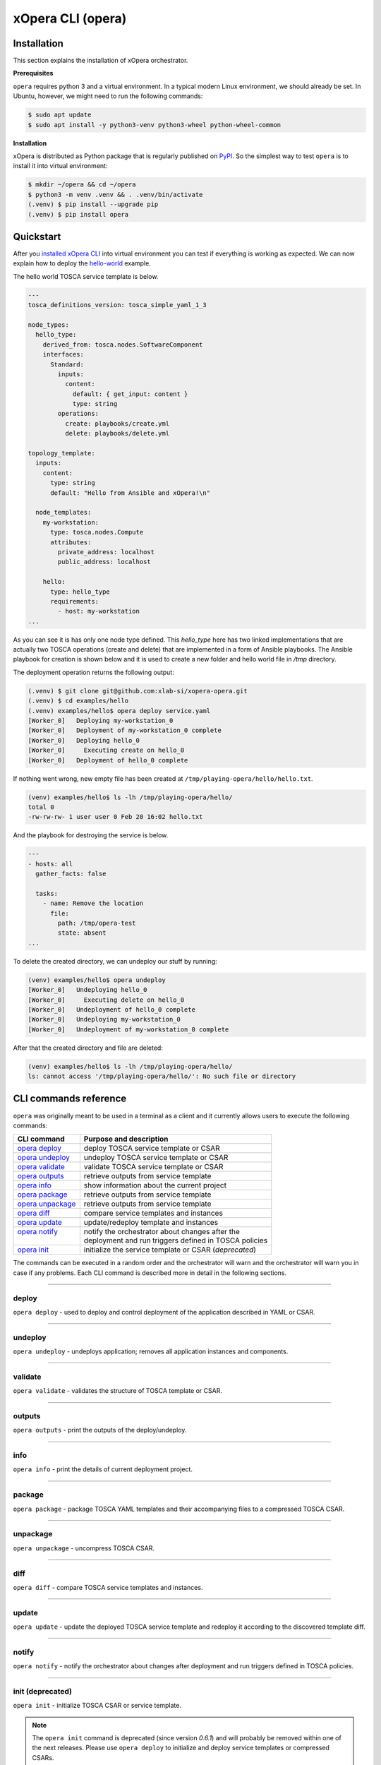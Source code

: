 .. _xOpera CLI (opera):

******************
xOpera CLI (opera)
******************

.. _xopera_cli_logo:

.. figure:: /images/xopera-mark-black-text-mid.png
    :target: _images/xopera-mark-black-text-mid.png
    :width: 50%
    :align: center

.. _CLI installation:

============
Installation
============

This section explains the installation of xOpera orchestrator.

**Prerequisites**

``opera`` requires python 3 and a virtual environment.
In a typical modern Linux environment, we should already be set.
In Ubuntu, however, we might need to run the following commands:

.. code-block:: console

    $ sudo apt update
    $ sudo apt install -y python3-venv python3-wheel python-wheel-common

**Installation**

xOpera is distributed as Python package that is regularly published on `PyPI`_.
So the simplest way to test ``opera`` is to install it into virtual environment:

.. code-block:: console

    $ mkdir ~/opera && cd ~/opera
    $ python3 -m venv .venv && . .venv/bin/activate
    (.venv) $ pip install --upgrade pip
    (.venv) $ pip install opera


.. _CLI Quickstart:

==========
Quickstart
==========

After you `installed xOpera CLI <CLI installation>`_ into virtual environment you can test if everything is working
as expected. We can now explain how to deploy the `hello-world`_ example.

The hello world TOSCA service template is below.

.. code-block:: yaml

    ---
    tosca_definitions_version: tosca_simple_yaml_1_3

    node_types:
      hello_type:
        derived_from: tosca.nodes.SoftwareComponent
        interfaces:
          Standard:
            inputs:
              content:
                default: { get_input: content }
                type: string
            operations:
              create: playbooks/create.yml
              delete: playbooks/delete.yml

    topology_template:
      inputs:
        content:
          type: string
          default: "Hello from Ansible and xOpera!\n"

      node_templates:
        my-workstation:
          type: tosca.nodes.Compute
          attributes:
            private_address: localhost
            public_address: localhost

        hello:
          type: hello_type
          requirements:
            - host: my-workstation
    ...

As you can see it is has only one node type defined. This `hello_type` here has two linked implementations that are
actually two TOSCA operations (create and delete) that are implemented in a form of Ansible playbooks. The Ansible
playbook for creation is shown below and it is used to create a new folder and hello world file in `/tmp` directory.

The deployment operation returns the following output:

.. code-block:: console

   (.venv) $ git clone git@github.com:xlab-si/xopera-opera.git
   (.venv) $ cd examples/hello
   (.venv) examples/hello$ opera deploy service.yaml
   [Worker_0]   Deploying my-workstation_0
   [Worker_0]   Deployment of my-workstation_0 complete
   [Worker_0]   Deploying hello_0
   [Worker_0]     Executing create on hello_0
   [Worker_0]   Deployment of hello_0 complete

If nothing went wrong, new empty file has been created at ``/tmp/playing-opera/hello/hello.txt``.

.. code-block:: console

   (venv) examples/hello$ ls -lh /tmp/playing-opera/hello/
   total 0
   -rw-rw-rw- 1 user user 0 Feb 20 16:02 hello.txt

And the playbook for destroying the service is below.

.. code-block:: yaml

    ---
    - hosts: all
      gather_facts: false

      tasks:
        - name: Remove the location
          file:
            path: /tmp/opera-test
            state: absent
    ...

To delete the created directory, we can undeploy our stuff by running:

.. code-block:: console

   (venv) examples/hello$ opera undeploy
   [Worker_0]   Undeploying hello_0
   [Worker_0]     Executing delete on hello_0
   [Worker_0]   Undeployment of hello_0 complete
   [Worker_0]   Undeploying my-workstation_0
   [Worker_0]   Undeployment of my-workstation_0 complete

After that the created directory and file are deleted:

.. code-block:: console

   (venv) examples/hello$ ls -lh /tmp/playing-opera/hello/
   ls: cannot access '/tmp/playing-opera/hello/': No such file or directory

.. _CLI commands reference:

======================
CLI commands reference
======================

``opera`` was originally meant to be used in a terminal as a client and it currently allows users to execute the
following commands:

+---------------------+--------------------------------------------------------+
| CLI command         | Purpose and description                                |
+=====================+========================================================+
| `opera deploy`_     | deploy TOSCA service template or CSAR                  |
+---------------------+--------------------------------------------------------+
| `opera undeploy`_   | undeploy TOSCA service template or CSAR                |
+---------------------+--------------------------------------------------------+
| `opera validate`_   | validate TOSCA service template or CSAR                |
+---------------------+--------------------------------------------------------+
| `opera outputs`_    | retrieve outputs from service template                 |
+---------------------+--------------------------------------------------------+
| `opera info`_       | show information about the current project             |
+---------------------+--------------------------------------------------------+
| `opera package`_    | retrieve outputs from service template                 |
+---------------------+--------------------------------------------------------+
| `opera unpackage`_  | retrieve outputs from service template                 |
+---------------------+--------------------------------------------------------+
| `opera diff`_       | compare service templates and instances                |
+---------------------+--------------------------------------------------------+
| `opera update`_     | update/redeploy template and instances                 |
+---------------------+--------------------------------------------------------+
|| `opera notify`_    || notify the orchestrator about changes after the       |
||                    || deployment and run triggers defined in TOSCA policies |
+---------------------+--------------------------------------------------------+
| `opera init`_       | initialize the service template or CSAR (*deprecated*) |
+---------------------+--------------------------------------------------------+

The commands can be executed in a random order and the orchestrator will warn and the orchestrator will warn you in
case if any problems.
Each CLI command is described more in detail in the following sections.

------------------------------------------------------------------------------------------------------------------------

.. _opera deploy:

deploy
######

``opera deploy`` - used to deploy and control deployment of the application described in YAML or CSAR.

.. tabs::

    .. tab:: Usage

        .. argparse::
            :module: opera.cli
            :func: create_parser
            :prog: opera
            :path: deploy

            The ``--resume/-r`` and ``--clean-state/-c`` options are mutually exclusive.


    .. tab:: Description

        The ``opera deploy`` command is used to initiate the deployment orchestration process using the supplied TOSCA
        service template or the compressed TOSCA CSAR.
        Within this CLI command the xOpera orchestrator invokes multiple `TOSCA interface operations`_ (TOSCA
        `Standard interface` node operations and also TOSCA `Configure interface` relationship operations).
        The operations are executed in the following order:

        1. ``create``
        2. ``pre_configure_source``
        3. ``pre_configure_target``
        4. ``configure``
        5. ``post_configure_source``
        6. ``post_configure_target``
        7. ``start``

        The operation gets executed if it is defined within the TOSCA service template and has a link to the
        corresponding Ansible playbook.

        After the deployment the following files and folders will be created in your opera storage directory (by
        default that is ``.opera`` and can be changed using the ``--instance-path`` flag):

        - ``root_file`` file - contains the path to the service template or CSAR
        - ``inputs`` file - JSON file with the supplied inputs
        - ``instances`` folder - includes JSON files that carry the information about the status of TOSCA node and
          relationship instances
        - ``csars`` folder contains the extracted copy of your CSAR (created only if you deployed the compressed TOSCA
          CSAR)

    .. tab:: Example

        Follow the next CLI instructions and results for the `hello-world`_ example.

        .. code-block:: console
            :emphasize-lines: 2

            (venv) $ cd misc/hello-world
            (venv) misc/hello-world$ opera deploy service.yaml
            [Worker_0]   Deploying my-workstation_0
            [Worker_0]   Deployment of my-workstation_0 complete
            [Worker_0]   Deploying hello_0
            [Worker_0]     Executing create on hello_0
            [Worker_0]   Deployment of hello_0 complete

------------------------------------------------------------------------------------------------------------------------

.. _opera undeploy:

undeploy
#########

``opera undeploy`` - undeploys application; removes all application instances and components.

.. tabs::

    .. tab:: Usage

        .. argparse::
            :module: opera.cli
            :func: create_parser
            :prog: opera
            :path: undeploy

            The ``opera undeploy`` command does not take any positional arguments.

    .. tab:: Description

        The ``opera undeploy`` command is used to tear down the deployed blueprint. Within the undeployment process the
        xOpera orchestrator invokes two TOSCA Standard interface node operations in the following order:

        1. ``stop``
        2. ``delete``

        The operation gets executed if it is defined within the TOSCA service template and has a link to the
        corresponding implementation (e.g. Ansible playbook).

    .. tab:: Example

        Follow the next CLI instructions and results for the `hello-world`_ example.

        .. code-block:: console
            :emphasize-lines: 8

            (venv) $ cd misc/hello-world
            (venv) misc/hello-world$ opera deploy service.yaml
            [Worker_0]   Deploying my-workstation_0
            [Worker_0]   Deployment of my-workstation_0 complete
            [Worker_0]   Deploying hello_0
            [Worker_0]     Executing create on hello_0
            [Worker_0]   Deployment of hello_0 complete
            (venv) misc/hello-world$ opera undeploy
            [Worker_0]   Undeploying hello_0
            [Worker_0]     Executing delete on hello_0
            [Worker_0]   Undeployment of hello_0 complete
            [Worker_0]   Undeploying my-workstation_0
            [Worker_0]   Undeployment of my-workstation_0 complete

------------------------------------------------------------------------------------------------------------------------

.. _opera validate:

validate
########

``opera validate`` - validates the structure of TOSCA template or CSAR.

.. tabs::

    .. tab:: Usage

        .. argparse::
            :module: opera.cli
            :func: create_parser
            :prog: opera
            :path: validate

    .. tab:: Description

        With ``opera validate`` you can validate any TOSCA template or CSAR (including its inputs) and find out whether
        it's properly structured and deployable by opera.
        At the end of this operation you will receive the validation result where opera will warn you about TOSCA
        template inconsistencies if there was any.
        Since validation can be successful or unsuccessful the `opera validate` commands has corresponding return
        codes - 0 for success and 1 for failure.
        If the validation succeeds this means that your TOSCA templates are valid and that all their implementations
        (e.g. Ansible playbooks) can be invoked. However, this doesn't mean that these operations will succeed.

    .. tab:: Example

        Follow the next CLI instructions and results for the `misc-tosca-types-csar`_ example.

        .. code-block:: console
            :emphasize-lines: 2

            (venv) $ cd misc/hello-world
            (venv) csars/misc-tosca-types$ opera validate -i inputs.yaml service.yaml
            Validating service template...
            Done.

------------------------------------------------------------------------------------------------------------------------

.. _opera outputs:

outputs
#######

``opera outputs`` - print the outputs of the deploy/undeploy.

.. tabs::

    .. tab:: Usage

        .. argparse::
            :module: opera.cli
            :func: create_parser
            :prog: opera
            :path: outputs

    .. tab:: Description

        The ``opera outputs`` command lets you access the orchestration outputs defined in the TOSCA service template
        and print them out to the console in JSON or YAML format (used by default).

    .. tab:: Example

        Follow the next CLI instructions and results for the `outputs`_ example.

        .. code-block:: console
            :emphasize-lines: 7

            (venv) $ cd tosca/outputs
            (venv) tosca/outputs$ opera deploy service.yaml
            [Worker_0]   Deploying my_node_0
            [Worker_0]     Executing create on my_node_0
            [Worker_0]   Deployment of my_node_0 complete

            (venv) tosca/outputs$ opera outputs
            output_attr:
            description: Example of attribute output
            value: my_custom_attribute_value
            output_prop:
            description: Example of property output
            value: 123

------------------------------------------------------------------------------------------------------------------------

.. _opera info:

info
#######

``opera info`` - print the details of current deployment project.

.. tabs::

    .. tab:: Usage

        .. argparse::
            :module: opera.cli
            :func: create_parser
            :prog: opera
            :path: info

    .. tab:: Description

        With ``opera info`` user can get the information about the current opera project and can access its storage and
        state.
        This included printing out the path to TOSCA service template entrypoint, extracted CSAR location, path to the
        storage inputs and status/state of the deployment.
        The output can be formatted in YAML or JSON. The created json object looks like this:

        .. code-block:: json

            {
                "service_template":  "string | null",
                "content_root":      "string | null",
                "inputs":            "string | null",
                "status":            "initialized | deployed | undeployed | interrupted | null"
            }

    .. tab:: Example

        Follow the next CLI instructions and results for the `misc-tosca-types-csar`_ example.

        .. code-block:: console
            :emphasize-lines: 2, 12, 34, 56, 84

            (venv) $ cd csars/misc-tosca-types
            (venv) csars/misc-tosca-types$ opera info
            content_root: null
            inputs: null
            service_template: null
            status: null

            (venv) csars/misc-tosca-types$ opera init -i inputs.yaml service.yaml
            Warning: 'opera init' command is deprecated and will probably be removed within one of the next releases. Please use 'opera deploy' to initialize and deploy service templates or compressed CSARs.
            Service template was initialized

            (venv) csars/misc-tosca-types$ opera info
            content_root: null
            inputs: /home/user/Desktop/xopera-examples/csars/misc-tosca-types/.opera/inputs
            service_template: service.yaml
            status: initialized

            (venv) csars/misc-tosca-types$ opera deploy
            [Worker_0]   Deploying my-workstation1_0
            [Worker_0]   Deployment of my-workstation1_0 complete
            [Worker_0]   Deploying my-workstation2_0
            [Worker_0]   Deployment of my-workstation2_0 complete
            [Worker_0]   Deploying file_0
            [Worker_0]     Executing create on file_0
            [Worker_0]   Deployment of file_0 complete
            [Worker_0]   Deploying hello_0
            [Worker_0]     Executing create on hello_0
            [Worker_0]   Deployment of hello_0 complete
            [Worker_0]   Deploying interfaces_0
            [Worker_0]     Executing create on interfaces_0
            ^C[Worker_0] ------------
            KeyboardInterrupt

            (venv) csars/misc-tosca-types$ opera info

            content_root: null
            inputs: /home/user/Desktop/xopera-examples/csars/misc-tosca-types/.opera/inputs
            service_template: service.yaml
            status: interrupted

            (venv) csars/misc-tosca-types$ opera deploy -r -f
            [Worker_0]   Deploying interfaces_0
            [Worker_0]     Executing create on interfaces_0
            [Worker_0]     Executing configure on interfaces_0
            [Worker_0]     Executing start on interfaces_0
            [Worker_0]   Deployment of interfaces_0 complete
            [Worker_0]   Deploying noimpl_0
            [Worker_0]   Deployment of noimpl_0 complete
            [Worker_0]   Deploying setter_0
            [Worker_0]     Executing create on setter_0
            [Worker_0]   Deployment of setter_0 complete
            [Worker_0]   Deploying test_0
            [Worker_0]     Executing create on test_0
            [Worker_0]   Deployment of test_0 complete

            (venv) csars/misc-tosca-types$ opera info

            content_root: null
            inputs: /home/user/Desktop/xopera-examples/csars/misc-tosca-types/.opera/inputs
            service_template: service.yaml
            status: deployed

            (venv) csars/misc-tosca-types$ opera undeploy
            [Worker_0]   Undeploying my-workstation2_0
            [Worker_0]   Undeployment of my-workstation2_0 complete
            [Worker_0]   Undeploying file_0
            [Worker_0]     Executing delete on file_0
            [Worker_0]   Undeployment of file_0 complete
            [Worker_0]   Undeploying interfaces_0
            [Worker_0]     Executing stop on interfaces_0
            [Worker_0]     Executing delete on interfaces_0
            [Worker_0]   Undeployment of interfaces_0 complete
            [Worker_0]   Undeploying noimpl_0
            [Worker_0]   Undeployment of noimpl_0 complete
            [Worker_0]   Undeploying setter_0
            [Worker_0]   Undeployment of setter_0 complete
            [Worker_0]   Undeploying hello_0
            [Worker_0]   Undeployment of hello_0 complete
            [Worker_0]   Undeploying my-workstation1_0
            [Worker_0]   Undeployment of my-workstation1_0 complete
            [Worker_0]   Undeploying test_0
            [Worker_0]   Undeployment of test_0 complete

            (venv) csars/misc-tosca-types$ opera info

            content_root: null
            inputs: /home/user/Desktop/xopera-examples/csars/misc-tosca-types/.opera/inputs
            service_template: service.yaml
            status: undeployed

------------------------------------------------------------------------------------------------------------------------

.. _opera package:

package
#######

``opera package`` - package TOSCA YAML templates and their accompanying files to a compressed TOSCA CSAR.

.. tabs::

    .. tab:: Usage

        .. argparse::
            :module: opera.cli
            :func: create_parser
            :prog: opera
            :path: package

    .. tab:: Description

        The ``opera package`` command is used to create a valid TOSCA CSAR - a deployable zip (or tar) compressed
        archive file.
        TOSCA CSARs contain the blueprint of the application that we want to deploy.
        The process includes packaging together the TOSCA service template and all the accompanying files.

        In general, ``opera package`` receives a directory (where user's TOSCA templates and other files are located)
        and produces a compressed CSAR file.
        The command can create the CSAR if there is at least one TOSCA YAML file in the input folder.
        If the CSAR structure is already present (if `TOSCA-Metadata/TOSCA.meta` exists and all other TOSCA CSAR
        constraints are satisfied) the CSAR is created without an additional temporary directory.
        And if not, the files are copied to the tempdir, where the CSAR structure is created and at the end the tempdir
        is compressed.
        The input folder is the mandatory positional argument, but there are also other command flags that can be used.

    .. tab:: Example

        Follow the next CLI instructions and results for the `hello-world`_ and `misc-tosca-types-csar`_ examples.

        .. code-block:: console
            :emphasize-lines: 2, 6

            (venv) $ cd misc/hello-world
            (venv) misc/hello-world$ opera package .
            CSAR was created and packed to '/home/user/Desktop/xopera-examples/misc/hello-world/opera-package-45045f.zip'.

            (venv) misc/hello-world$ cd ../../csars
            (venv) csars$ opera package -t service.yaml -o misc-tosca-types  misc-tosca-types/
            CSAR was created and packed to '/home/user/Desktop/xopera-examples/csars/misc-tosca-types.zip'.

------------------------------------------------------------------------------------------------------------------------

.. _opera unpackage:

unpackage
##########

``opera unpackage`` - uncompress TOSCA CSAR.

.. tabs::

    .. tab:: Usage

        .. argparse::
            :module: opera.cli
            :func: create_parser
            :prog: opera
            :path: unpackage

    .. tab:: Description

        The ``opera unpackage`` has the opposite function of the ``opera package`` command.
        It  serves for unpacking (i.e. validating and extracting) the compressed TOSCA CSAR files.
        The opera unpackage command receives a compressed CSAR as a positional argument.
        It then validates and extracts the CSAR to a given location.

        There's no ``--format/-f`` option. Rather than that, the compressed file format (that will be used to extract
        the CSAR) is determined automatically.
        Currently, the compressed CSARs can be supplied in two different compression formats - `zip` or `tar`.

    .. tab:: Example

        Follow the next CLI instructions and results for the `misc-tosca-types-csar`_ and `small-csar`_ examples.

        .. code-block:: console
            :emphasize-lines: 5, 11

            (venv) $ cd csars
            (venv) csars$ opera package -t service.yaml -o misc-tosca-types misc-tosca-types/
            CSAR was created and packed to '/home/user/Desktop/xopera-examples/csars/misc-tosca-types.zip'.

            (venv) csars$ opera unpackage misc-tosca-types.zip
            The CSAR was unpackaged to '/home/user/Desktop/xopera-examples/csars/opera-unpackage-1cabf6'.

            (venv) csars$ opera package -t service.yaml -o small small/
            CSAR was created and packed to '/home/user/Desktop/xopera-examples/csars/small.zip'.

            (venv) csars$ opera unpackage -d small-extracted small.zip
            The CSAR was unpackaged to '/home/user/Desktop/xopera-examples/csars/small-extracted'.

------------------------------------------------------------------------------------------------------------------------

.. _opera diff:

diff
####

``opera diff`` - compare TOSCA service templates and instances.

.. tabs::

    .. tab:: Usage

        .. argparse::
            :module: opera.cli
            :func: create_parser
            :prog: opera
            :path: diff

    .. tab:: Description

        The ``opera diff`` CLI command holds the functionality to find the differences between the deployed TOSCA
        service template and the updated TOSCA service template that you wish to redeploy.
        Moreover, this operation compares the desired TOSCA service template to the one from the opera project storage
        (by default this one is located in ``.opera``) and print out their differences.

        The command includes two sub-operations that invoke template and instance comparers.
        The template comparer allows the comparison of changed blueprint (and changed inputs) in a folder containing
        the existing TOSCA service template that was deployed before.
        The instance comparer looks for changes in instance states and also traverses the dependency graph in order to
        propagate changes from parent to child nodes.
        If a parent node is marked as changed, then child node is also considered changed.

        The output of ``opera diff`` is a human readable representation of templates differences, is formatted either
        as JSON or YAML (default) and can be optionally saved in a file.

    .. tab:: Example

        Follow the next CLI instructions and results for the `compare-templates`_ example.

        .. code-block:: console
            :emphasize-lines: 21

            (venv) $ cd misc/compare-templates
            (venv) misc/compare-templates$ opera deploy -i inputs1.yaml service1.yaml
            [Worker_0]   Deploying my-workstation_0
            [Worker_0]   Deployment of my-workstation_0 complete
            [Worker_0]   Deploying hello-1_0
            [Worker_0]     Executing create on hello-1_0
            [Worker_0]   Deployment of hello-1_0 complete
            [Worker_0]   Deploying hello-2_0
            [Worker_0]     Executing create on hello-2_0
            [Worker_0]   Deployment of hello-2_0 complete
            [Worker_0]   Deploying hello-3_0
            [Worker_0]     Executing create on hello-3_0
            [Worker_0]   Deployment of hello-3_0 complete
            [Worker_0]   Deploying hello-4_0
            [Worker_0]     Executing create on hello-4_0
            [Worker_0]   Deployment of hello-4_0 complete
            [Worker_0]   Deploying hello-6_0
            [Worker_0]     Executing create on hello-6_0
            [Worker_0]   Deployment of hello-6_0 complete

            (venv) misc/compare-templates$ opera diff -i inputs2.yaml service2.yaml
            nodes:
            added:
            - hello-5
            changed:
             hello-1:
               capabilities:
                 deleted:
                 - test
               interfaces:
                 Standard:
                   operations:
                     create:
                       artifacts:
                         added:
                         - lib/files/file1_2.yaml
                         deleted:
                         - lib/files/file1_1.yaml
                       inputs:
                         marker:
                         - marker1
                         - marker2
                         time:
                         - '0'
                         - '1'
                     delete:
                       artifacts:
                         added:
                         - lib/files/file1_2.yaml
                         deleted:
                         - lib/files/file1_1.yaml
                       inputs:
                         marker:
                         - marker1
                         - marker2
                         time:
                         - '0'
                         - '1'
               properties:
                 time:
                 - '0'
                 - '1'
             hello-2:
               capabilities:
                 test:
                   properties:
                     test1:
                     - '2'
                     - '3'
                     test2:
                     - '2'
                     - '3'
               dependencies:
               - hello-2
               interfaces:
                 Standard:
                   operations:
                     create:
                       artifacts:
                         added:
                         - lib/files/file2.yaml
                         deleted:
                         - lib/files/file1_1.yaml
                       inputs:
                         marker:
                         - marker1
                         - marker2
                     delete:
                       artifacts:
                         added:
                         - lib/files/file2.yaml
                         deleted:
                         - lib/files/file1_1.yaml
                       inputs:
                         marker:
                         - marker1
                         - marker2
               properties:
                 day:
                 - '1'
                 - '2'
               requirements:
                 added:
                 - dependency
               types:
               - hello_type_old
               - hello_type_new
             hello-3:
               interfaces:
                 Standard:
                   operations:
                     create:
                       inputs:
                         marker:
                         - marker1
                         - marker2
                     delete:
                       inputs:
                         marker:
                         - marker1
                         - marker2
             hello-6:
               dependencies:
               - hello-6
               interfaces:
                 Standard:
                   operations:
                     create:
                       inputs:
                         marker:
                         - marker1
                         - marker2
                     delete:
                       inputs:
                         marker:
                         - marker1
                         - marker2
               requirements:
                 dependency:
                   target:
                   - hello-1
                   - hello-2
            deleted:
            - hello-4

------------------------------------------------------------------------------------------------------------------------

.. _opera update:

update
######

``opera update`` - update the deployed TOSCA service template and redeploy it according to the discovered template diff.

.. tabs::

    .. tab:: Usage

        .. argparse::
            :module: opera.cli
            :func: create_parser
            :prog: opera
            :path: update

    .. tab:: Description

        The ``opera update`` command extends the usage of ``opera diff`` and is able to redeploy the update TOSCA
        service template according to the changes that were made to the previously deployed template.
        This means that ``opera update`` will first compare the two templates and instances with and then redeploy.

        The user is able to run update command providing a changed blueprint and inputs in a folder containing existing
        service template that was deployed before.
        The result of the execution would be undeployment of the nodes that were removed from the service template,
        deployment of the nodes that were added to the service template and consequential undeployment/deployment of
        changed nodes.

    .. tab:: Example

        Follow the next CLI instructions and results for the `compare-templates`_ example.

        .. code-block:: console
            :emphasize-lines: 21

            (venv) $ cd misc/compare-templates
            (venv) misc/compare-templates$ opera deploy -i inputs1.yaml service1.yaml
            [Worker_0]   Deploying my-workstation_0
            [Worker_0]   Deployment of my-workstation_0 complete
            [Worker_0]   Deploying hello-1_0
            [Worker_0]     Executing create on hello-1_0
            [Worker_0]   Deployment of hello-1_0 complete
            [Worker_0]   Deploying hello-2_0
            [Worker_0]     Executing create on hello-2_0
            [Worker_0]   Deployment of hello-2_0 complete
            [Worker_0]   Deploying hello-3_0
            [Worker_0]     Executing create on hello-3_0
            [Worker_0]   Deployment of hello-3_0 complete
            [Worker_0]   Deploying hello-4_0
            [Worker_0]     Executing create on hello-4_0
            [Worker_0]   Deployment of hello-4_0 complete
            [Worker_0]   Deploying hello-6_0
            [Worker_0]     Executing create on hello-6_0
            [Worker_0]   Deployment of hello-6_0 complete

            (venv) misc/compare-templates$ opera update -i inputs2.yaml service2.yaml
            [Worker_0]   Undeploying hello-2_0
            [Worker_0]     Executing delete on hello-2_0
            [Worker_0]   Undeployment of hello-2_0 complete
            [Worker_0]   Undeploying hello-3_0
            [Worker_0]     Executing delete on hello-3_0
            [Worker_0]   Undeployment of hello-3_0 complete
            [Worker_0]   Undeploying hello-4_0
            [Worker_0]     Executing delete on hello-4_0
            [Worker_0]   Undeployment of hello-4_0 complete
            [Worker_0]   Undeploying hello-6_0
            [Worker_0]     Executing delete on hello-6_0
            [Worker_0]   Undeployment of hello-6_0 complete
            [Worker_0]   Undeploying hello-1_0
            [Worker_0]     Executing delete on hello-1_0
            [Worker_0]   Undeployment of hello-1_0 complete
            [Worker_0]   Deploying hello-1_0
            [Worker_0]     Executing create on hello-1_0
            [Worker_0]   Deployment of hello-1_0 complete
            [Worker_0]   Deploying hello-2_0
            [Worker_0]     Executing create on hello-2_0
            [Worker_0]   Deployment of hello-2_0 complete
            [Worker_0]   Deploying hello-3_0
            [Worker_0]     Executing create on hello-3_0
            [Worker_0]   Deployment of hello-3_0 complete
            [Worker_0]   Deploying hello-5_0
            [Worker_0]     Executing create on hello-5_0
            [Worker_0]   Deployment of hello-5_0 complete
            [Worker_0]   Deploying hello-6_0
            [Worker_0]     Executing create on hello-6_0
            [Worker_0]   Deployment of hello-6_0 complete

------------------------------------------------------------------------------------------------------------------------

.. _opera notify:

notify
######

``opera notify`` - notify the orchestrator about changes after deployment and run triggers defined in TOSCA policies.

.. tabs::

    .. tab:: Usage

        .. argparse::
            :module: opera.cli
            :func: create_parser
            :prog: opera
            :path: notify

    .. tab:: Description

        There are cases when the user would want to execute some tasks after the deployment based on the changes that
        occur on already deployed instances at runtime.
        With ``opera notify`` command, the user can inform the orchestrator about the changes (e.g. CPU load has
        increased) and the orchestrator will invoke the operations that are needed to make necessary actions (e.g.
        horizontal or vertical scaling of the instances).

        In general ``opera notify`` is meant to be used after the deployment (after running ``opera deploy``) to notify
        the orchestrator about some changes after the deployment.
        According to these changes (metrics) that can be specified in the notification file, the orchestrator can the
        execute the desired actions.
        In other words, ``opera notify`` introduces a use case for TOSCA policies and their TOSCA triggers as it
        enables running TOSCA policy trigger actions (these are basically just pointing to TOSCA interface operations
        from TOSCA nodes).
        Notification process is invoked on every node similar to deploy or undeploy workflows.

        As mentioned above the commands should be used after the deployment but this is not the limit as it can also be
        used during other stages of orchestration (at the beginning, before deployment, after undeployment and so on).
        The orchestrator will warn users in these non-standard scenarios because the consequences of notify can be
        crucial.

        For the CLI command, there is one mandatory positional argument called ``--trigger/-t`` (you can also use the
        ``--event/-e`` alias for this option), which stands for trigger or event name.
        So, the CLI command cannot be invoked just with ``opera notify`` and this is because you probably won't need to
        use all policy triggers, but just one or two, which you can specify with by trigger's full name or its event
        using ``--trigger/-t`` option.
        It is also recommended that you use the ``--notification/-n`` switch for the path to the notification file
        (usually a JSON file) that includes changes (e.g. metrics from monitoring tool) that will be exposed to TOSCA
        interfaces as ``notification`` variable (for example in Ansible playbooks you can use Jinja2
        ``{{ notification }}`` template to retrieve and parse the notification file contents).

    .. tab:: Example

        With ``opera notify`` and by empowering the orchestrator with the practical usage of TOSCA policies and
        triggers we wanted to enable scaling and other similar use cases that are based on policies and triggers.
        Many applications and services (e.g. AWS Lambda, Docker containers, Kubernetes solutions etc.) that are
        deployed with xOpera orchestrator often include the configuration of monitoring tool (e.g. Prometheus) that is
        able to collect certain metrics like CPU load or memory usage.
        We wanted to ensure scaling of the solutions when certain limits (from TOSCA policies) are reached (like too
        high CPU usage).
        By running opera notify the scaling scripts (e.g Ansible playbooks) are invoked and scaling can be performed
        (the metrics from monitoring tool can also be provided as a notification file).

        Follow the next CLI instructions and results for the `scaling`_ example.

        .. code-block:: console
            :emphasize-lines: 11, 21

            (venv) $ cd misc/scaling
            (venv) misc/scaling$ opera deploy service.yaml
            [Worker_0]   Deploying aws_lambda_0
            [Worker_0]     Executing create on aws_lambda_0
            [Worker_0]   Deployment of aws_lambda_0 complete
            [Worker_0]   Deploying configure_monitoring_0
            [Worker_0]     Executing configure on configure_monitoring_0
            [Worker_0]   Deployment of configure_monitoring_0 complete

            # scale down by calling scale_down_trigger event with notification_scale_down.json notification file
            (venv) misc/scaling$ opera notify -e scale_down_trigger -n files/notification_scale_down.json
            [Worker_0]   Notifying aws_lambda_0
            [Worker_0]    Calling trigger radon.triggers.scaling.ScaleDown with event scale_down_trigger
            [Worker_0]     Executing scale_down on aws_lambda_0
            [Worker_0]    Calling trigger actions with event scale_down_trigger complete
            [Worker_0]   Notification on aws_lambda_0 complete
            [Worker_0]   Notifying configure_monitoring_0
            [Worker_0]   Notification on configure_monitoring_0 complete

            # scale up by calling scale_up_trigger event with notification_scale_up.json notification file
            (venv) misc/scaling$ opera notify -e scale_up_trigger -n files/notification_scale_up.json
            [Worker_0]   Notifying aws_lambda_0
            [Worker_0]    Calling trigger radon.triggers.scaling.ScaleUp with event scale_up_trigger
            [Worker_0]     Executing scale_up on aws_lambda_0
            [Worker_0]    Calling trigger actions with event scale_up_trigger complete
            [Worker_0]   Notification on aws_lambda_0 complete
            [Worker_0]   Notifying configure_monitoring_0
            [Worker_0]   Notification on configure_monitoring_0 complete

        You can also try to deploy the `policy-triggers`_ example with the CLI instructions below.

        .. code-block:: console
            :emphasize-lines: 10, 20, 30

            (venv) $ cd tosca/policy-triggers
            (venv) tosca/policy-triggers$ opera deploy service.yaml
            [Worker_0]   Deploying workstation_0
            [Worker_0]   Deployment of workstation_0 complete
            [Worker_0]   Deploying openstack_vm_0
            [Worker_0]     Executing create on openstack_vm_0
            [Worker_0]   Deployment of openstack_vm_0 complete

            # invoke TOSCA policy scale down trigger interface operations with opera notify
            (venv) tosca/policy-triggers$ opera notify -t radon.triggers.scaling.ScaleDown
            [Worker_0]   Notifying workstation_0
            [Worker_0]   Notification on workstation_0 complete
            [Worker_0]   Notifying openstack_vm_0
            [Worker_0]    Calling trigger radon.triggers.scaling.ScaleDown with event scale_down_trigger
            [Worker_0]     Executing scale_down on openstack_vm_0
            [Worker_0]    Calling trigger actions with event scale_down_trigger complete
            [Worker_0]   Notification on openstack_vm_0 complete

            # invoke TOSCA policy scale up trigger interface operations with opera notify
            (venv) tosca/policy-triggers$ opera notify -t radon.triggers.scaling.ScaleUp
            [Worker_0]   Notifying workstation_0
            [Worker_0]   Notification on workstation_0 complete
            [Worker_0]   Notifying openstack_vm_0
            [Worker_0]    Calling trigger radon.triggers.scaling.ScaleUp with event scale_up_trigger
            [Worker_0]     Executing scale_up on openstack_vm_0
            [Worker_0]    Calling trigger actions with event scale_up_trigger complete
            [Worker_0]   Notification on openstack_vm_0 complete

            # invoke TOSCA policy auto-scale trigger interface operations with opera notify
            (venv) tosca/policy-triggers$ opera notify -t radon.triggers.scaling.AutoScale
            [Worker_0]   Notifying workstation_0
            [Worker_0]   Notification on workstation_0 complete
            [Worker_0]   Notifying openstack_vm_0
            [Worker_0]    Calling trigger radon.triggers.scaling.AutoScale with event auto_scale_trigger
            [Worker_0]     Executing retrieve_info on openstack_vm_0
            [Worker_0]     Executing autoscale on openstack_vm_0
            [Worker_0]    Calling trigger actions with event auto_scale_trigger complete
            [Worker_0]   Notification on openstack_vm_0 complete

------------------------------------------------------------------------------------------------------------------------

.. _opera init:

init (deprecated)
#################

``opera init`` - initialize TOSCA CSAR or service template.

.. tabs::

    .. tab:: Usage

        .. argparse::
            :module: opera.cli
            :func: create_parser
            :prog: opera
            :path: init

    .. tab:: Description

        The deprecated ``opera init`` command is used to initialize the deployment.
        It either takes a TOSCA template file or a compressed (zipped CSAR) file (and an optional YAML file with
        inputs).

        When the compressed CSAR is provided to the ``opera init`` command it is then validated to be sure that the
        CSAR is compliant with TOSCA.

        After the initialization the following files and folders will be created in your opera storage directory (by
        default that is ``.opera`` and can be changed using the ``--instance-path`` flag):

        - ``root_file`` file - contains the path to the service template or CSAR
        - ``inputs`` file - JSON file with the supplied inputs
        - ``csars`` folder contains the extracted copy of your CSAR (created only if you deployed the compressed TOSCA
          CSAR)

        After running ``opera init`` you will be able to initiate the deployment process using just the
        ``opera deploy`` command without any positional arguments (however, you can still supply inputs or override
        TOSCA service template/CSAR).

        .. deprecated:: 0.6.1

    .. tab:: Example

        Follow the next CLI instructions and results for the `misc-tosca-types-csar`_ example.

        .. code-block:: console
            :emphasize-lines: 2

            (venv) $ cd csars/misc-tosca-types
            (venv) csars/misc-tosca-types$ opera init -i inputs.yaml service.yaml
            Warning: 'opera init' command is deprecated and will probably be removed within one of the next releases. Please use 'opera deploy' to initialize and deploy service templates or compressed CSARs.
            Service template was initialized

.. note::

    The ``opera init`` command is deprecated (since version *0.6.1*) and will probably be removed within one of the
    next releases.
    Please use ``opera deploy`` to initialize and deploy service templates or compressed CSARs.

------------------------------------------------------------------------------------------------------------------------

.. _CLI secrets and Environment variables:

=================================
Secrets and Environment variables
=================================

You can use the following environment variables:

+-----------------------------------+--------------------------------+---------------------------+
| Environment variable              | Description                    | Example value             |
+===================================+================================+===========================+
| | ``OPERA_SSH_USER``              | | Username for the Ansible ssh | | ``ubuntu``              |
| |                                 | | connection to a remote VM    | | (default is ``centos``) |
+-----------------------------------+--------------------------------+---------------------------+
| | ``OPERA_SSH_IDENTITY_FILE``     | | Path to the file containing  | | ``~/.ssh/id_ed25519``   |
| |                                 | | your private ssh key that    | |                         |
| |                                 | | will be used for a           | |                         |
| |                                 | | connection to a remote VM    | |                         |
+-----------------------------------+--------------------------------+---------------------------+
| | ``OPERA_SSH_HOST_KEY_CHECKING`` | | Disable Ansible host key     | | ``false`` or ``f``      |
| |                                 | | checking (not recommended)   | | (not case sensitive)    |
+-----------------------------------+--------------------------------+---------------------------+

.. danger::

    Be very careful with your orchestration secrets (such as SSH private keys, cloud credentials, passwords ans so on)
    that are stored as opera inputs.
    To avoid exposing them don't share the inputs file and the created opera storage folder with anyone.

.. _CLI shell completion:

================
Shell completion
================

For easier usage of the CLI tool ``opera`` enables tab completion for all CLI commands and arguments.
We use `shtab`_ in our code to generate a shell completion script.
We don't have a separate command to do that since but rather a global optional argument that will print out the
completion script for the main parser.
This flag is called ``--shell-completion/-s`` and it receives a shell type to generate completion for.
Shtab currently supports `bash` and `zsh` so those are the options.
So, after running ``opera -s bash|zsh`` the generated tab completion script will be printed out.
To activate it you must source the contents which can be done with ``eval "$(opera -s bash)"`` or you can save it to a
file and then source it.

.. code-block:: console

    # print out completion script for bash shell
    (venv) $ opera -s bash
    #!/usr/bin/env bash
    # AUTOMATCALLY GENERATED by `shtab`

    _shtab_opera_options_='-h --help -s --shell-completion'
    _shtab_opera_commands_='deploy diff info init outputs package undeploy unpackage update validate'

    _shtab_opera_deploy='-h --help --instance-path -p --inputs -i --workers -w --resume -r --clean-state -c --force -f --verbose -v'
    _shtab_opera_deploy_COMPGEN=_shtab_compgen_files
    ...

    # print out completion script for zsh shell
    (venv) $ opera -s zsh
    #compdef opera

    # AUTOMATCALLY GENERATED by `shtab`

    _shtab_opera_options_=(
    "(- :)"{-h,--help}"[show this help message and exit]"
    {-s,--shell-completion}"[Generate tab completion script for your shell]:shell_completion:(bash zsh)"
    )

    _shtab_opera_commands_() {
    local _commands=(
    "deploy:"
    "diff:"
    "info:"
    ...

    # activate completion for bash directly
    (venv) $ eval "$(opera -s bash)"

    # activate completion for zsh directly
    (venv) $ eval "$(opera -s zsh)"

.. _CLI troubleshooting:

===============
Troubleshooting
===============

Every CLI command is equipped with ``--help/-h`` switch that displays the information about it and its arguments, and
with ``--verbose/-v`` switch which turns on debug mode and prints out the orchestration parameters and the results from
the executed Ansible playbooks.
Consider using the two switches if you face any problems.
If the issue persists please have a look at the existing `opera issues`_ or open a new one yourself.

.. _CLI video:

=====
Video
=====

This video will help you to get started with xOpera.
It also shows an example of deploying a simple image resize solution to AWS Lambda:

.. raw:: html

    <div style="text-align: center; margin-bottom: 2em;">
    <iframe width="100%" height="350" src="https://www.youtube.com/embed/cb1efi3wnpw" frameborder="0" allow="accelerometer; autoplay; encrypted-media; gyroscope; picture-in-picture" allowfullscreen></iframe>
    </div>


.. _PyPI: https://pypi.org/project/opera/
.. _opera issues: https://github.com/xlab-si/xopera-opera/issues
.. _TOSCA interface operations: https://docs.oasis-open.org/tosca/TOSCA-Simple-Profile-YAML/v1.3/cos01/TOSCA-Simple-Profile-YAML-v1.3-cos01.html#_Toc26969470
.. _misc-tosca-types-csar: https://github.com/xlab-si/xopera-examples/tree/master/csars/misc-tosca-types
.. _small-csar: https://github.com/xlab-si/xopera-examples/tree/master/csars/small
.. _hello-world: https://github.com/xlab-si/xopera-examples/tree/master/misc/hello-world
.. _outputs: https://github.com/xlab-si/xopera-examples/tree/master/tosca/outputs
.. _attribute-mapping: https://github.com/xlab-si/xopera-examples/tree/master/tosca/attribute-mapping
.. _capability-attributes-properties: https://github.com/xlab-si/xopera-examples/tree/master/tosca/capability-attributes-properties
.. _intrinsic-functions: https://github.com/xlab-si/xopera-examples/tree/master/tosca/intrinsic-functions
.. _policy-triggers: https://github.com/xlab-si/xopera-examples/tree/master/tosca/policy-triggers
.. _opera integration tests CSAR examples: https://github.com/xlab-si/xopera-opera/tree/master/tests/integration
.. _artifacts: https://github.com/xlab-si/xopera-examples/tree/master/tosca/artifacts
.. _compare-templates: https://github.com/xlab-si/xopera-examples/tree/master/misc/compare-templates
.. _scaling: https://github.com/xlab-si/xopera-examples/tree/master/misc/scaling
.. _shtab: https://github.com/iterative/shtab
